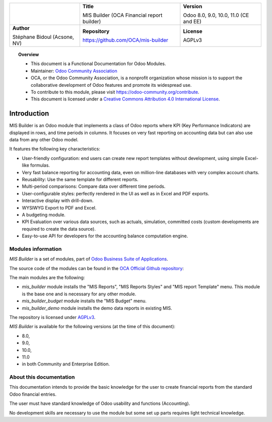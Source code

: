 .. |LOGO| image:: https://odoo-community.org/logo.png
   :align: middle
   :width: 100
.. |TITLE| replace:: MIS Builder (OCA Financial report builder)
.. |SOFT| replace:: Odoo 8.0, 9.0, 10.0, 11.0 (CE and EE)
.. |REPO| replace:: https://github.com/OCA/mis-builder
.. |AUTHOR| replace:: Stéphane Bidoul (Acsone, NV)
.. |LICENSE| replace:: AGPLv3

+----------------------+----------------------+----------------------+
|                      | **Title**            | **Version**          |
|                      |                      |                      |
| |LOGO|               | |TITLE|              | |SOFT|               |
+----------------------+----------------------+----------------------+
| **Author**           | **Repository**       | **License**          |
|                      |                      |                      |
| |AUTHOR|             | |REPO|               | |LICENSE|            |
+----------------------+----------------------+----------------------+

.. topic:: Overview

    * This document is a Functional Documentation for Odoo Modules.
    * Maintainer: `Odoo Community Association <https://odoo-community.org>`_
    * OCA, or the Odoo Community Association, is a nonprofit organization whose
      mission is to support the collaborative development of Odoo features and
      promote its widespread use.
    * To contribute to this module, please visit https://odoo-community.org/contribute.
    * This document is licensed under a
      `Creative Commons Attribution 4.0 International License <http://creativecommons.org/licenses/by/4.0/>`_.

Introduction
============

MIS Builder is an Odoo module that implements a class of Odoo reports where KPI
(Key Performance Indicators) are displayed in rows, and time periods in columns.
It focuses on very fast reporting on accounting data but can also use data from
any other Odoo model.

It features the following key characteristics:

- User-friendly configuration: end users can create new report templates without development,
  using simple Excel-like formulas.
- Very fast balance reporting for accounting data, even on million-line databases
  with very complex account charts.
- Reusability: Use the same template for different reports.
- Multi-period comparisons: Compare data over different time periods.
- User-configurable styles: perfectly rendered in the UI as well as in Excel and PDF exports.
- Interactive display with drill-down.
- WYSIWYG Export to PDF and Excel.
- A budgeting module.
- KPI Evaluation over various data sources, such as actuals, simulation, committed costs
  (custom developments are required to create the data source).
- Easy-to-use API for developers for the accounting balance computation engine.

Modules information
*******************
`MIS Builder` is a set of modules, part of `Odoo Business Suite of Applications <https://www.odoo.com>`_.

The source code of the modules can be found in the `OCA Official Github repository <https://github.com/OCA/mis-builder/>`_:

The main modules are the following:

* `mis_builder` module installs the "MIS Reports", "MIS Reports Styles" and "MIS report Template" menu. This module is the base one and is necessary for any other module.
* `mis_builder_budget` module installs the "MIS Budget" menu.
* `mis_builder_demo` module installs the demo data reports in existing MIS.

The repository is licensed under `AGPLv3 <http://www.gnu.org/licenses/agpl-3.0-standalone.html>`_.

`MIS Builder` is available for the following versions (at the time of this document):

* 8.0,
* 9.0,
* 10.0,
* 11.0
* in both Community and Enterprise Edition.

About this documentation
************************
This documentation intends to provide the basic knowledge for the user to create financial reports from the standard Odoo financial entries.

The user must have standard knowledge of Odoo usability and functions (Accounting).

No development skills are necessary to use the module but some set up parts requires light technical knowledge.
